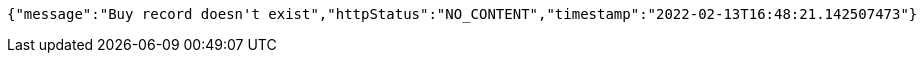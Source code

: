 [source,options="nowrap"]
----
{"message":"Buy record doesn't exist","httpStatus":"NO_CONTENT","timestamp":"2022-02-13T16:48:21.142507473"}
----